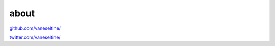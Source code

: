about
=======

`github.com/vaneseltine/ <https://github.com/vaneseltine/>`_

`twitter.com/vaneseltine/ <https://twitter.com/vaneseltine/>`_
